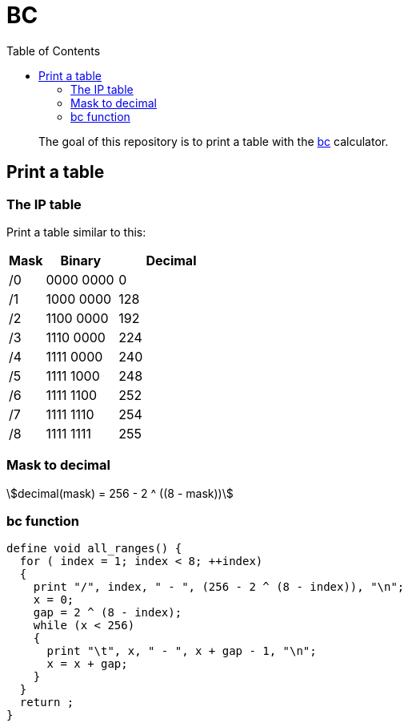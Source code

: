 = BC
:toc: left
:stem:
:nofooter:

____
The goal of this repository is to print a table with the https://www.gnu.org/software/bc/[bc] calculator.
____

== Print a table

=== The IP table

Print a table similar to this:

[cols="1,2,3"]
|===
| Mask | Binary | Decimal

| /0
| 0000 0000
| 0

| /1
| 1000 0000
| 128

| /2
| 1100 0000
| 192

| /3
| 1110 0000
| 224

| /4
| 1111 0000
| 240

| /5
| 1111 1000
| 248

| /6
| 1111 1100
| 252

| /7
| 1111 1110
| 254

| /8
| 1111 1111
| 255
|===

=== Mask to decimal

[quoteblock]
[stem]
++++
decimal(mask) = 256 - 2 ^ ((8 - mask))
++++

=== bc function

[source, bc]
----
define void all_ranges() {
  for ( index = 1; index < 8; ++index)
  {
    print "/", index, " - ", (256 - 2 ^ (8 - index)), "\n";
    x = 0;
    gap = 2 ^ (8 - index);
    while (x < 256)
    {
      print "\t", x, " - ", x + gap - 1, "\n";
      x = x + gap;
    }
  }
  return ;
}
----
